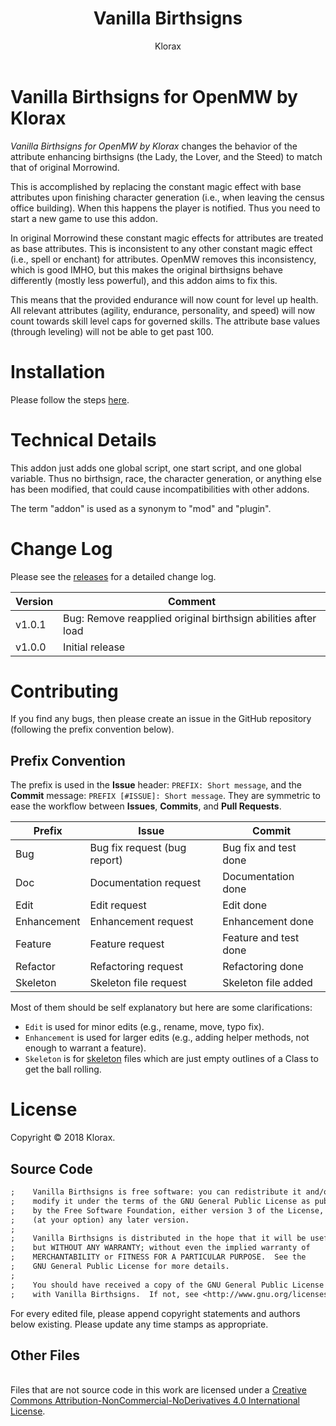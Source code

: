 #+title: Vanilla Birthsigns
#+author: Klorax
#+html: <p align="center"><img src="res/images/logo.png" /></p>

* Vanilla Birthsigns for OpenMW by Klorax
  /Vanilla Birthsigns for OpenMW by Klorax/ changes the behavior of the
  attribute enhancing birthsigns (the Lady, the Lover, and the Steed) to
  match that of original Morrowind.

  This is accomplished by replacing the constant magic effect with base
  attributes upon finishing character generation (i.e., when leaving the census
  office building).  When this happens the player is notified. Thus you need to
  start a new game to use this addon.

  In original Morrowind these constant magic effects for attributes are treated
  as base attributes.  This is inconsistent to any other constant magic effect
  (i.e., spell or enchant) for attributes.  OpenMW removes this inconsistency,
  which is good IMHO, but this makes the original birthsigns behave differently
  (mostly less powerful), and this addon aims to fix this.

  This means that the provided endurance will now count for level up health.
  All relevant attributes (agility, endurance, personality, and speed) will now
  count towards skill level caps for governed skills.  The attribute base
  values (through leveling) will not be able to get past 100.

* Installation
  Please follow the steps [[https://openmw.readthedocs.io/en/stable/reference/modding/mod-install.html][here]].

* Technical Details
  This addon just adds one global script, one start script, and one global
  variable.  Thus no birthsign, race, the character generation, or anything
  else has been modified, that could cause incompatibilities with other addons.

  The term "addon" is used as a synonym to "mod" and "plugin".

* Change Log
  Please see the [[https://github.com/klorax/openmw-vanilla_birthsigns/releases][releases]] for a detailed change log.
  
  | Version | Comment                                                       |
  |---------+---------------------------------------------------------------|
  | v1.0.1  | Bug: Remove reapplied original birthsign abilities after load |
  | v1.0.0  | Initial release                                               |

* Contributing
  If you find any bugs, then please create an issue in the GitHub repository
  (following the prefix convention below).
   
** Prefix Convention
   The prefix is used in the *Issue* header: ~PREFIX: Short message~, and the
   *Commit* message: ~PREFIX [#ISSUE]: Short message~.  They are symmetric to
   ease the workflow between *Issues*, *Commits*, and *Pull Requests*.

   | Prefix      | Issue                        | Commit                |
   |-------------+------------------------------+-----------------------|
   | Bug         | Bug fix request (bug report) | Bug fix and test done |
   | Doc         | Documentation request        | Documentation done    |
   | Edit        | Edit request                 | Edit done             |
   | Enhancement | Enhancement request          | Enhancement done      |
   | Feature     | Feature request              | Feature and test done |
   | Refactor    | Refactoring request          | Refactoring done      |
   | Skeleton    | Skeleton file request        | Skeleton file added   |

   Most of them should be self explanatory but here are some clarifications:

   - ~Edit~ is used for minor edits (e.g., rename, move, typo fix).
   - ~Enhancement~ is used for larger edits (e.g., adding helper methods, not
     enough to warrant a feature).
   - ~Skeleton~ is for [[https://en.wikipedia.org/wiki/Skeleton_(computer_programming)][skeleton]] files which are just empty outlines of a Class
     to get the ball rolling.
     
* License
  Copyright © 2018 Klorax.

** Source Code
   #+BEGIN_SRC org
     ;    Vanilla Birthsigns is free software: you can redistribute it and/or
     ;    modify it under the terms of the GNU General Public License as published
     ;    by the Free Software Foundation, either version 3 of the License, or
     ;    (at your option) any later version.
     ;
     ;    Vanilla Birthsigns is distributed in the hope that it will be useful,
     ;    but WITHOUT ANY WARRANTY; without even the implied warranty of
     ;    MERCHANTABILITY or FITNESS FOR A PARTICULAR PURPOSE.  See the
     ;    GNU General Public License for more details.
     ;
     ;    You should have received a copy of the GNU General Public License along
     ;    with Vanilla Birthsigns.  If not, see <http://www.gnu.org/licenses/>.
   #+END_SRC

   For every edited file, please append copyright statements and authors below
   existing. Please update any time stamps as appropriate.

   #+html: <p align="center"><img src="res/images/license.png" /></p>

** Other Files
   #+html: <a rel="license" href="http://creativecommons.org/licenses/by-nc-nd/4.0/"><img alt="Creative Commons License" style="border-width:0" src="https://i.creativecommons.org/l/by-nc-nd/4.0/88x31.png" /></a><br />Files that are not source code in this work are licensed under a <a rel="license" href="http://creativecommons.org/licenses/by-nc-nd/4.0/">Creative Commons Attribution-NonCommercial-NoDerivatives 4.0 International License</a>.
